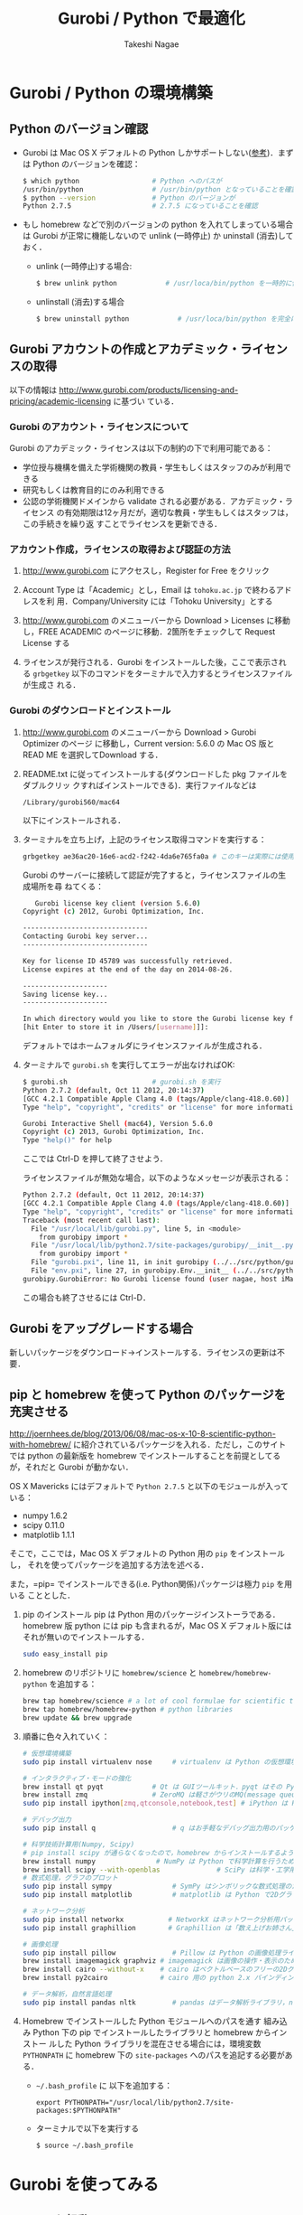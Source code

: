 #+TITLE:     Gurobi / Python で最適化
#+AUTHOR:    Takeshi Nagae
#+EMAIL:     nagae@m.tohoku.ac.jp
#+LANGUAGE:  ja
#+OPTIONS:   H:3 num:3 toc:2 \n:nil @:t ::t |:t ^:t -:t f:t *:t <:t author:t creator:t
#+OPTIONS:   TeX:t LaTeX:dvipng skip:nil d:nil todo:nil pri:nil tags:not-in-toc timestamp:t
#+EXPORT_SELECT_TAGS: export
#+EXPORT_EXCLUDE_TAGS: noexport

#+OPTIONS: toc:1 num:3

#+INFOJS_OPT: path:org-info.js
#+INFOJS_OPT: view:showall toc:nil sdepth:3 ltoc:2
#+INFOJS_OPT: toc:t tdepth:1 view:showall mouse:underline buttons:nil
#+INFOJS_OPT: up:./ home:../

#+STYLE: <link rel=stylesheet href="style.css" type="text/css">
#+latex_header:\usepackage{amsmath,rmss_math,rmss_color}

* Gurobi / Python の環境構築

** Python のバージョン確認
- Gurobi は Mac OS X デフォルトの Python しかサポートしない([[https://groups.google.com/d/msg/gurobi/ghzhXNugDxs/mFNWanBl1fMJ][参考]])．まずは Python
  のバージョンを確認：
  #+BEGIN_SRC sh
  $ which python                  # Python へのパスが
  /usr/bin/python                 # /usr/bin/python となっていることを確認 
  $ python --version              # Python のバージョンが
  Python 2.7.5                    # 2.7.5 になっていることを確認
  #+END_SRC
- もし homebrew などで別のバージョンの python を入れてしまっている場合は Gurobi
  が正常に機能しないので unlink (一時停止) か uninstall (消去)しておく．
  - unlink (一時停止)する場合:
    #+BEGIN_SRC sh
      $ brew unlink python            # /usr/loca/bin/python を一時的に使わなくする
    #+END_SRC
  - unlinstall (消去)する場合
    #+BEGIN_SRC sh
      $ brew uninstall python            # /usr/loca/bin/python を完全に消去する
    #+END_SRC
** Gurobi アカウントの作成とアカデミック・ライセンスの取得
以下の情報は
http://www.gurobi.com/products/licensing-and-pricing/academic-licensing に基づい
ている．
*** Gurobi のアカウント・ライセンスについて
Gurobi のアカデミック・ライセンスは以下の制約の下で利用可能である：
- 学位授与機構を備えた学術機関の教員・学生もしくはスタッフのみが利用できる
- 研究もしくは教育目的にのみ利用できる
- 公認の学術機関ドメインから validate される必要がある．アカデミック・ライセンス
  の有効期限は12ヶ月だが，適切な教員・学生もしくはスタッフは，この手続きを繰り返
  すことでライセンスを更新できる．

*** アカウント作成，ライセンスの取得および認証の方法
1. http://www.gurobi.com にアクセスし，Register for Free をクリック
   #+ATTR_HTML: width=720
   [[file:fig/grb_register.png]]
2. Account Type は「Academic」とし，Email は =tohoku.ac.jp= で終わるアドレスを利
   用．Company/University には「Tohoku University」とする
3. http://www.gurobi.com のメニューバーから Download > Licenses に移動し，FREE
   ACADEMIC のページに移動．2箇所をチェックして Request License する
   #+ATTR_HTML: width=720
   [[file:fig/grb_academic_license.png]]
4. ライセンスが発行される．Gurobi をインストールした後，ここで表示される
   =grbgetkey= 以下のコマンドをターミナルで入力するとライセンスファイルが生成さ
   れる．
   #+ATTR_HTML: width=720
   [[file:fig/grb_license_detail.png]]
*** Gurobi のダウンロードとインストール
1. http://www.gurobi.com のメニューバーから Download > Gurobi Optimizer のページ
   に移動し，Current version: 5.6.0 の Mac OS 版と READ ME を選択してDownload する．
   #+ATTR_HTML: width=720
   [[file:fig/grb_Mac_OS_Download.png]]
2. README.txt に従ってインストールする(ダウンロードした pkg ファイルをダブルクリッ
   クすればインストールできる)．実行ファイルなどは
   #+BEGIN_SRC example
   /Library/gurobi560/mac64
   #+END_SRC
   以下にインストールされる．
3. ターミナルを立ち上げ，上記のライセンス取得コマンドを実行する：
   #+BEGIN_SRC sh
     grbgetkey ae36ac20-16e6-acd2-f242-4da6e765fa0a # このキーは実際には使用できない
   #+END_SRC
   
   Gurobi のサーバーに接続して認証が完了すると，ライセンスファイルの生成場所を尋
   ねてくる：
   #+BEGIN_SRC sh
   Gurobi license key client (version 5.6.0)
Copyright (c) 2012, Gurobi Optimization, Inc.

-------------------------------
Contacting Gurobi key server...
-------------------------------

Key for license ID 45789 was successfully retrieved.
License expires at the end of the day on 2014-08-26.

---------------------
Saving license key...
---------------------

In which directory would you like to store the Gurobi license key file?
[hit Enter to store it in /Users/[username]]]: 
   #+END_SRC
   デフォルトではホームフォルダにライセンスファイルが生成される．
4. ターミナルで =gurobi.sh= を実行してエラーが出なければOK:
   #+BEGIN_SRC sh
     $ gurobi.sh                     # gurobi.sh を実行
     Python 2.7.2 (default, Oct 11 2012, 20:14:37) 
     [GCC 4.2.1 Compatible Apple Clang 4.0 (tags/Apple/clang-418.0.60)] on darwin
     Type "help", "copyright", "credits" or "license" for more information.
     
     Gurobi Interactive Shell (mac64), Version 5.6.0
     Copyright (c) 2013, Gurobi Optimization, Inc.
     Type "help()" for help
   #+END_SRC
   ここでは Ctrl-D を押して終了させよう．

   ライセンスファイルが無効な場合，以下のようなメッセージが表示される：
   #+BEGIN_SRC sh
     Python 2.7.2 (default, Oct 11 2012, 20:14:37) 
     [GCC 4.2.1 Compatible Apple Clang 4.0 (tags/Apple/clang-418.0.60)] on darwin
     Type "help", "copyright", "credits" or "license" for more information.
     Traceback (most recent call last):
       File "/usr/local/lib/gurobi.py", line 5, in <module>
         from gurobipy import *
       File "/usr/local/lib/python2.7/site-packages/gurobipy/__init__.py", line 1, in <module>
         from gurobipy import *
       File "gurobi.pxi", line 11, in init gurobipy (../../src/python/gurobipy.c:72659)
       File "env.pxi", line 27, in gurobipy.Env.__init__ (../../src/python/gurobipy.c:3099)
     gurobipy.GurobiError: No Gurobi license found (user nagae, host iMac-Late2012.local, hostid b1b0acc5)
   #+END_SRC
   この場合も終了させるには Ctrl-D．
** Gurobi をアップグレードする場合
新しいパッケージをダウンロード→インストールする．ライセンスの更新は不要．
** pip と homebrew を使って Python のパッケージを充実させる
http://joernhees.de/blog/2013/06/08/mac-os-x-10-8-scientific-python-with-homebrew/
に紹介されているパッケージを入れる．ただし，このサイトでは python の最新版を
homebrew でインストールすることを前提としてるが，それだと Gurobi が動かない．

OS X Mavericks にはデフォルトで =Python 2.7.5= と以下のモジュールが入っている：
- numpy 1.6.2
- scipy 0.11.0
- matplotlib 1.1.1

そこで，ここでは，Mac OS X デフォルトの Python 用の =pip= をインストールし，
それを使ってパッケージを追加する方法を述べる．

また，=pip= でインストールできる(i.e. Python関係)パッケージは極力 =pip= を用いる
こととした．

1. pip のインストール
   pip は Python 用のパッケージインストーラである．homebrew 版 python には pip
   も含まれるが，Mac OS X デフォルト版にはそれが無いのでインストールする．
   #+BEGIN_SRC sh
   sudo easy_install pip
   #+END_SRC
2. homebrew のリポジトリに =homebrew/science= と =homebrew/homebrew-python= を追加する：
   #+BEGIN_SRC sh
     brew tap homebrew/science # a lot of cool formulae for scientific tools
     brew tap homebrew/homebrew-python # python libraries
     brew update && brew upgrade
   #+END_SRC

3. 順番に色々入れていく：
   #+BEGIN_SRC sh
     # 仮想環境構築
     sudo pip install virtualenv nose     # virtualenv は Python の仮想環境を構築するもの．nose は Python の単体テストを簡単にできるように拡張したもの
     
     # インタラクティブ・モードの強化
     brew install qt pyqt            # Qt は GUIツールキット．pyqt はその Python バインディング
     brew install zmq                # ZeroMQ は軽さがウリのMQ(message queuing, アプリケーション間データ交換方式の1つ)
     sudo pip install ipython[zmq,qtconsole,notebook,test] # iPython は Python のインタラクティブ・モードを進化させたもの
     
     # デバッグ出力
     sudo pip install q                   # q はお手軽なデバッグ出力用のパッケージ
     
     # 科学技術計算用(Numpy, Scipy)
     # pip install scipy が通らなくなったので，homebrew からインストールするようにした
     brew install numpy               # NumPy は Python で科学計算を行うための基本パッケージ
     brew install scipy --with-openblas              # SciPy は科学・工学用モジュール群
     # 数式処理，グラフのプロット
     sudo pip install sympy               # SymPy はシンボリックな数式処理のためのライブラリ
     sudo pip install matplotlib          # matplotlib は Python で2Dグラフをプロットするためのライブラリ
     
     # ネットワーク分析
     sudo pip install networkx           # NetworkX はネットワーク分析用パッケージ
     sudo pip install graphillion        # Graphillion は「数え上げお姉さん」を救うパッケージ
          
     # 画像処理
     sudo pip install pillow              # Pillow は Python の画像処理ライブラリ
     brew install imagemagick graphviz # imagemagick は画像の操作・表示のためのソフトウェア．graphviz はグラフ描画ソフトウェア．
     brew install cairo --without-x    # cairo はベクトルベースのフリーの2Dグラフィックスライブラリ
     brew install py2cairo             # cairo 用の python 2.x バインディング
     
     # データ解析，自然言語処理
     sudo pip install pandas nltk         # pandas はデータ解析ライブラリ，nltk は自然言語処理ツールキット，
   #+END_SRC
4. Homebrew でインストールした Python モジュールへのパスを通す
   組み込み Python 下の pip でインストールしたライブラリと homebrew からインストー
   ルした Python ライブラリを混在させる場合には，環境変数 =PYTHONPATH= に
   homebrew 下の =site-packages= へのパスを追記する必要がある．
   - =~/.bash_profile= に 以下を追加する：
     #+BEGIN_SRC profile
     export PYTHONPATH="/usr/local/lib/python2.7/site-packages:$PYTHONPATH"
     #+END_SRC

   - ターミナルで以下を実行する
     #+BEGIN_SRC sh
     $ source ~/.bash_profile
     #+END_SRC
   
* Gurobi を使ってみる
** Python を起動
ターミナルから以下を入力：
#+BEGIN_SRC sh
python
#+END_SRC

Python が起動し，プロンプトが =>>>= に変わる．以下，順に入力していく：
#+BEGIN_SRC sh
  >>> import gurobipy as grb                                      # Gurobi 用パッケージを grb という名前でimport
  >>> m = grb.read('/Library/gurobi560/mac64/examples/data/coins.lp') # デフォルトのインタラクティブ・モデルではファイル名のTAB補完は効かない
  Read LP format model from file /Library/gurobi560/mac64/examples/data/coins.lp # 読み込みファイル名，
  Reading time = 0.00 seconds     # 読み込みにかかった時間などが表示される
  (null): 4 rows, 9 columns, 16 nonzeros
  >>> m.optimize()                                                # 最適化メソッドを呼び出す
  Optimize a model with 4 rows, 9 columns and 16 nonzeros             # 最適化された結果が表示される
  Found heuristic solution: objective -0
  Presolve removed 1 rows and 5 columns
  Presolve time: 0.00s
  Presolved: 3 rows, 4 columns, 9 nonzeros
  Variable types: 0 continuous, 4 integer (0 binary)
  
  Root relaxation: objective 1.134615e+02, 4 iterations, 0.00 seconds
  
      Nodes    |    Current Node    |     Objective Bounds      |     Work
   Expl Unexpl |  Obj  Depth IntInf | Incumbent    BestBd   Gap | It/Node Time
  
       0     0  113.46154    0    1   -0.00000  113.46154     -      -    0s
  H    0     0                     113.4500000  113.46154  0.01%     -    0s
  
  Explored 0 nodes (4 simplex iterations) in 0.00 seconds
  Thread count was 8 (of 8 available processors)
  
  Optimal solution found (tolerance 1.00e-04)
  Best objective 1.134500000000e+02, best bound 1.134500000000e+02, gap 0.0%
  >>> for v in m.getVars():   # 「:」を入力した後改行すると，次のプロンプトが ... になる
  ...:     print v.varName, v.X   # print の前には TAB を押してインデントが必要
  ...:                         # 何も入力しないで改行すると for ブロックを抜られる
#+END_SRC
すると以下が表示されるはず:
#+BEGIN_SRC sh
  Pennies 0.0
  Nickels -0.0
  Dimes 2.0
  Quarters 53.0
  Dollars 100.0
  Cu 999.8
  Ni 46.9
  Zi 50.0
  Mn 30.0
#+END_SRC
Python のインタラクティブ・モードを終了するにはCtrl-D を入力．
#+BEGIN_SRC sh
  >>>                                 # ここで Ctrl-D とすると
  $                                   # Python モードが終了し，もとのターミナルのプロンプトに戻る
#+END_SRC

** 最小費用流問題を解いてみる
次のようなネットワークを対象として起点(a)から終点(d)まで $v=17$ 単位の製品を輸送
する最小費用流を求める問題を考える(ただし，各リンクの $c$ は輸送費用，$a$ は容量を表す)．
#+BEGIN_SRC dot :cmd neato :file gurobi_python_MCF_network.png :exports results
  digraph G{
          a [pos="0,0!"];
          b [pos="1,1!"];
          c [pos="1,-1!"];
          d [pos="2,0!"];
  
          a->b [label="c=2, a=10"];
          a->c [label="c=8, a=10"];
          b->c [headlabel="c=3, a=3", labeldistance=5, labelangle=0];
          b->d [headlabel="c=8, a=9", labeldistance=3, labelangle=-60];   
          c->d [headlabel="c=4, a=8", labeldistance=3, labelangle=60];
  }
#+END_SRC

#+RESULTS:
[[file:gurobi_python_MCF_network.png]]

*** モデルの定式化
ノード集合 $\ClN$ とリンク集合 $\ClA$ を以下のように定義する：
\[
\ClN = \{a, b, c, d\}, \ClA = \{(a, b), (a, c), (b, c), (b, d), (c, d)\}
\]

このとき，最小費用流問題は，以下の3つの要素で構成される：
1) 最小化すべき目的関数(総輸送費用)：

   \[
   \min_{\Vtx} \sum_{(i, j) \in \ClA} c_{i, j} x_{i, j}
   \]
2) 制約条件その1(各ノードでのフロー保存則)：
   
   \[
   \Subto{} \sum_{(i, n) \in \ClA} x_{i, n} - \sum_{(n, j) \in \ClA} 
   = b_{n}, \quad \forall n \in \ClN
   \]
   
   ただし，$b_{n}$ は，$n$ が起点(a)なら $-v$, $n$ が終点なら$v$, それ以外なら0
   となる定数．
3) 制約条件その2(非負制約)：
   
   \[
   x_{i, j} \geq 0, \quad \forall (i, j) \in \ClA
   \]

*** Gurobi で表現してみる
- まずは Python モードを起動:
  #+BEGIN_SRC sh
  $ python
  #+END_SRC
- リンクとノード集合を定義する：
  #+BEGIN_SRC sh
    >>> links = [('a','b'), ('a','c'), ('b', 'c'), ('b','d'),('c','d')]
    >>> nodes = ['a', 'b', 'c', 'd']
    >>> orig = 'a'                      # 起点
    >>> dest = 'd'                      # 終点
  #+END_SRC
- ノード集合は各リンクの起点もしくは終点の集まりなので，以下のように生成してもよ
  い．
  #+BEGIN_SRC sh
    >>> nodes = set([i for (i, j) in links] + [j for (i, j) in links])
  #+END_SRC
- 各リンクの費用と容量を設定する
  #+BEGIN_SRC sh
    >>> cost = dict(zip(links,[2,8,3,8,4]))
    >>> capacity = dict(zip(links, [10, 10, 3, 9, 8]))
  #+END_SRC
- 総輸送量を設定する
  #+BEGIN_SRC sh
    >>> total_volume = 17
  #+END_SRC
- Python 用 Gurobi パッケージを「grb」という名前で読み込む
  #+BEGIN_SRC sh
    >>> import gurobipy as grb
  #+END_SRC
- モデルを格納する grb.Model型変数 m を作成する
  #+BEGIN_SRC sh
    >>> m = grb.Model()
  #+END_SRC
- GRB.addVar()という関数を用いてリンクごとの未知変数を定義する．
  #+BEGIN_SRC sh
    >>> x = {}
    >>> for (i,j) in links:
    ...    x[i, j] = m.addVar(vtype=grb.GRB.CONTINUOUS, name="x_{%s,%s}" % (i, j)) # x[i, j]の前にはインデントが必要
    ...                             # 何も入力しないで改行
  #+END_SRC
- 目的関数を定義し，最大化/最小化のいずれを行うかを指定する
  #+BEGIN_SRC sh
    >>> m.update()                  # モデルに変数が追加されたことを反映させる
    >>> m.setObjective(grb.quicksum(x[i, j]*cost[i, j] for (i, j) in links)) # 目的関数
    >>> m.setAttr("ModelSense", grb.GRB.MINIMIZE) 
  #+END_SRC
- ノードごとのフロー保存則を追加する
  #+BEGIN_SRC sh
    >>> b = {}
    >>> for n in nodes:
    ...    # フロー保存則の右辺の定数を決定する
    ...    if n == orig:            # if の前にはインデントが必要
    ...        b[n] = - total_volume # b[n] の前には更にインデントが必要
    ...    elif n == dest:
    ...        b[n] = total_volume
    ...    else:
    ...        b[n] = 0
    ...    # ノードごとのフロー保存則
    ...    # 行末に「\」をつけると複数行にまたがって記述できる
    ...    m.addConstr(grb.quicksum(x[i, j] for (i, j) in links if j == n)\ 
    ...                - grb.quicksum(x[i, j] for (i, j) in links if i == n) \
    ...                == b[n], name="flow reservation at %s" % n)
    ...    # 空白行を入力することで for ブロックを抜けられる
  #+END_SRC
- 非負制約と容量制約を追加する
  #+BEGIN_SRC sh
    >>> for (i, j) in links:
    ...    x[i, j].lb = 0.0
    ...    x[i, j].ub = capacity[i, j]
    ...    # 空白行を入力することで for ブロックを抜けられる
  #+END_SRC
- モデルを更新し，mincostflow.lp に線形計画問題の形で出力する
  #+BEGIN_SRC sh
    >>> m.update()
    >>> m.write("mincostflow.lp")  
  #+END_SRC
- 最適化を行う
  #+BEGIN_SRC sh
    >>> m.optimize()
    Optimize a model with 4 rows, 5 columns and 10 nonzeros
    Presolve removed 2 rows and 3 columns
    Presolve time: 0.00s
    Presolved: 2 rows, 2 columns, 4 nonzeros
    
    Iteration    Objective       Primal Inf.    Dual Inf.      Time
           0    1.8000000e+02   2.000000e+00   0.000000e+00      0s
           1    1.8300000e+02   0.000000e+00   0.000000e+00      0s
    
    Solved in 1 iterations and 0.00 seconds
    Optimal objective  1.830000000e+02
  #+END_SRC
- 最適値と最適解(最小費用流)を表示させる
  #+BEGIN_SRC sh
    >>> print "optimal value:\t%8.4f" % m.ObjVal
    optimal value:  183.0000
    >>> for (i, j) in links:
    ...    print "%s:\t%8.4f" % (x[i, j].VarName, x[i, j].X)
    ...
    x_{a,b}:         10.0000
    x_{a,c}:          7.0000
    x_{b,c}:          1.0000
    x_{b,d}:          9.0000
    x_{c,d}:          8.0000
  #+END_SRC
** インタラクティブ・モードに疲れたら
インタラクティブ・モードで逐一コマンドを入力するのは面倒．そういう場合は，以下の
ようなスクリプト・ファイルに記述して呼び出せばいい．
#+BEGIN_SRC python
  #! /usr/bin/python
  # *-* encoding: utf-8 *-*
  
  # リンク集合
  links = [('a','b'), ('a','c'), ('b', 'c'), ('b','d'),('c','d')]
  # ノード集合
  nodes = ['a', 'b', 'c', 'd']
  orig = 'a'                      # 起点
  dest = 'd'                      # 終点
  
  # 各リンクの輸送費用
  cost = dict(zip(links,[2,8,3,8,4]))
  # 各リンクの容量
  capacity = dict(zip(links, [10, 10, 3, 9, 8]))
  # 起点から終点までの総輸送量
  total_volume = 17
  
  # Gurobi パッケージを grb という名前で import 
  import gurobipy as grb
  # print "%s:\t%8.4f" % (x[i, j].VarName, x[i, j].X)
  m = grb.Model()
  # 未知変数を x という辞書型変数に格納
  x = {}
  # addVar() という関数を用いてモデルに変数を追加する
  for (i,j) in links:
      x[i, j] = m.addVar(vtype=grb.GRB.CONTINUOUS, name="x_{%s,%s}" % (i, j))
  m.update()                  # モデルに変数が追加されたことを反映させる
  
  # 目的関数を設定し，最小化を行うことを明示する
  m.setObjective(grb.quicksum(x[i, j]*cost[i, j] for (i, j) in links))# 目的関数
  m.setAttr("ModelSense", grb.GRB.MINIMIZE)
  
  # 各ノードでのフロー保存則を追加する
  b = {}                          # フロー保存則の右辺の定数を設定する
  for n in nodes:
      if n == orig:
          b[n] = - total_volume
      elif n == dest:
          b[n] = total_volume
      else:
          b[n] = 0
      # ノードごとのフロー保存則
      # 行馬に「\」をつけると1つの行を複数行にまたがって記述できる
      m.addConstr(grb.quicksum(x[i, j] for (i, j) in links if j == n)\
                  - grb.quicksum(x[i, j] for (i, j) in links if i == n) \
                  == b[n], name="flow reservation at %s" % n)
  
  # 各ノードでの非負制約と容量制約を追加する
  for (i, j) in links:
      x[i, j].lb = 0.0
      x[i, j].ub = capacity[i, j]
  
  # モデルに制約条件が追加されたことを反映させる
  m.update()
  m.write("mincostflow.lp")       # mincostflow.lp というファイルに定式化されたモデルを出力する
  
  # 最適化を行い，結果を表示させる
  m.optimize()
  print "optimal value:\t%8.4f" % m.ObjVal
  for (i, j) in links:
      print "%s:\t%8.4f" % (x[i, j].VarName, x[i, j].X)
#+END_SRC

Python からファイルを呼び出すには，ターミナルで
#+BEGIN_SRC sh
$ python sampleMCF.py
#+END_SRC
とすればよい．
